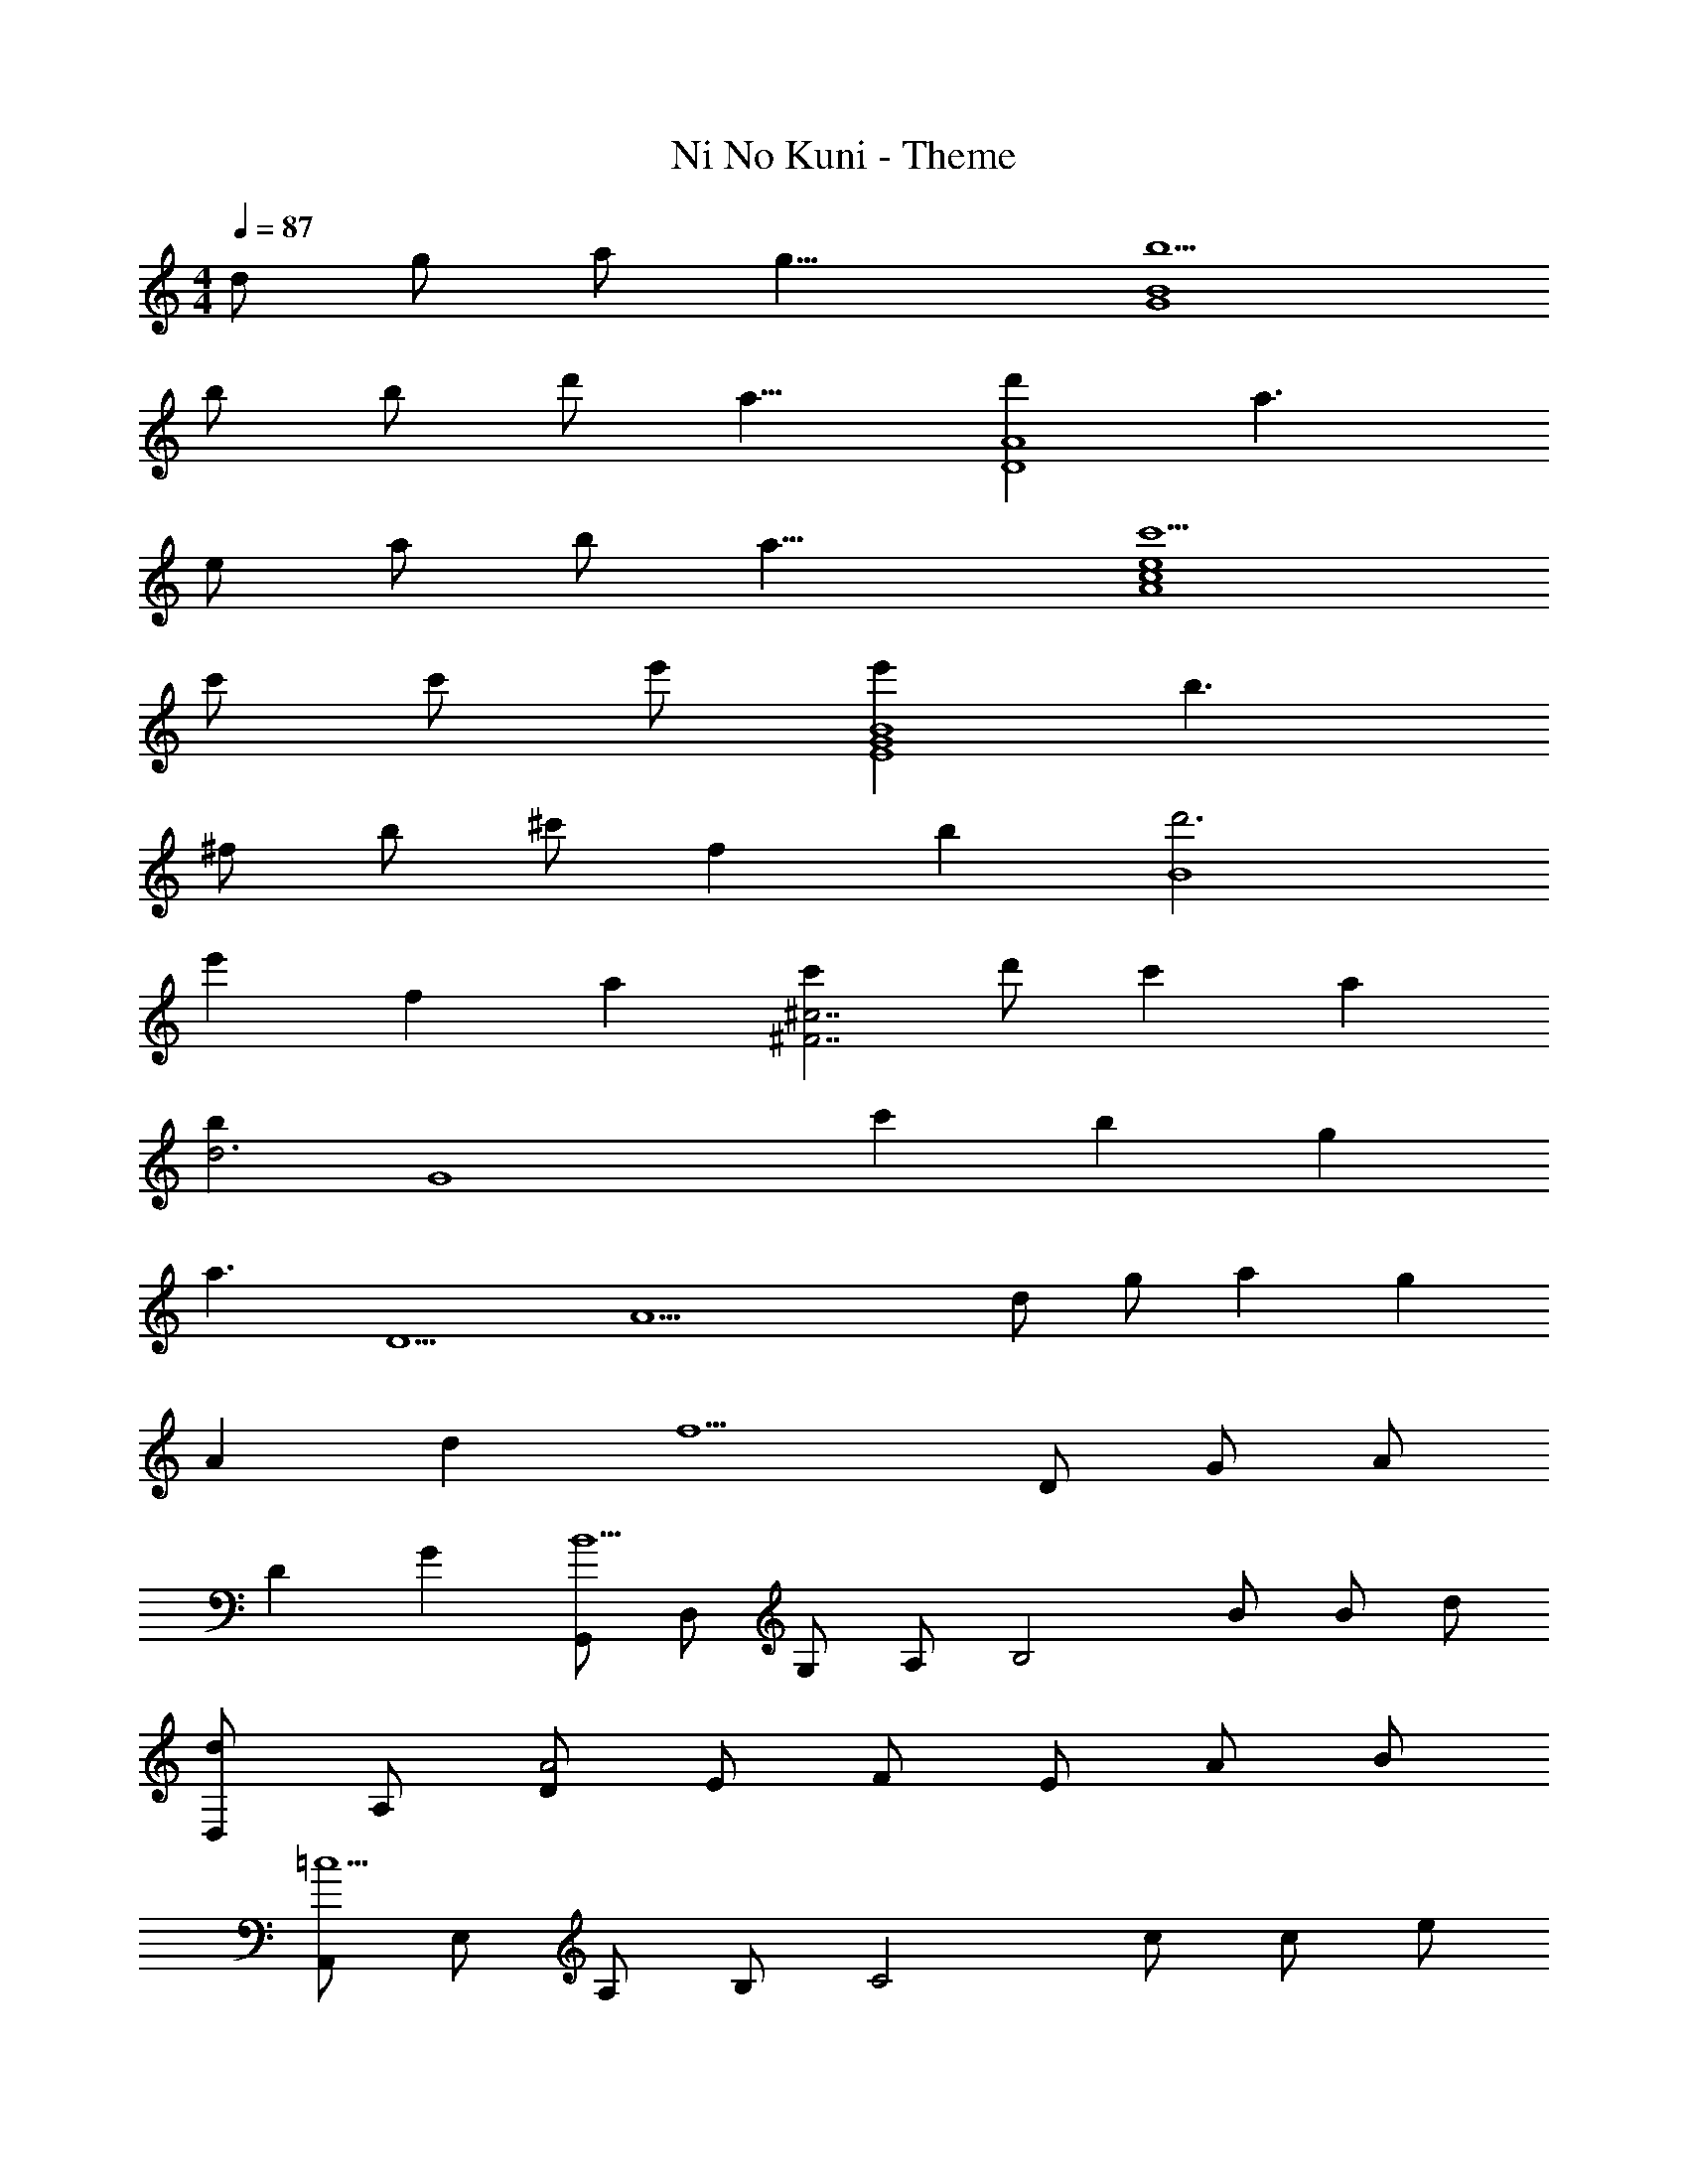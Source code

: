 X: 1
T: Ni No Kuni - Theme
Z: ABC Generated by Starbound Composer
L: 1/4
M: 4/4
Q: 1/4=87
K: C
d/ g/ [z3/8a/] [z/8g17/8] [b5/G4B4] 
b/ b/ [z3/8d'/] [z/8a9/8] [d'D4A4] a3/ 
e/ a/ [z3/8b/] [z/8a17/8] [c'5/A4c4e4] 
c'/ c'/ e'/ [e'E4G4B4] b3/ 
^f/ b/ [z/3^c'/] [z/12f19/6] [z/12b37/12] [d'3B4] 
[z5/6e'] [z/12f7/6] [z/12a13/12] [c'^F7/^c7/] d'/ c' a 
[z/bd3] [z/G4] c' b g 
[z/a3/] [z/D5/] [z/A15/] d/ g/ a [z5/6g] 
[z/12A8/3] [z/12d31/12] f5/ D/ G/ [z/3A/] 
[z/12D13/6] [z/12G25/12] [G,,/B5/] D,/ G,/ A,/ [z/B,2] B/ B/ d/ 
[D,/d] A,/ [D/A2] E/ F/ E/ A/ B/ 
[A,,/=c5/] E,/ A,/ B,/ [z/C2] c/ c/ e/ 
[E,/g5/] B,/ E/ F/ [z/G2] e/ f/ [z/3g/] [z/12d8/3] [z/12f31/12] 
[B,,/b5/] ^F,/ B,/ ^C/ [z/D2] d/ [z5/6d'] [z/12f7/6] [z/12a13/12] 
[^F,,/c'] ^C,/ [d'/F,/] [A,/c'] [z/C2] a [z/db] 
G,,/ [D,/c'] [z/G,] [z/b] [z/B,] [z/g] [z/A,] [z/a5/] 
D,/ A,/ D/ E/ A/ D/ A,/ G/ 
F/ A,/ D/ F/ d2 
Q: 1/4=99
[e'/4E,/] ^f'/4 [B,/g'5/] E/ F/ G [f'/E] d'/ 
[E,/e'4] B,/ E/ F/ G/ F/ E/ F/ 
[e'/4E,/] f'/4 [B,/g'2] E/ F/ G/ [g'/F/] [f'/F,/] [d'/D/] 
[g'/4G,/] a'/4 [D/d'9/b'9/] G/ A/ B/ A/ G/ B/ 
[zd4] [gb] d' [z5/6gb] [z/12d8/3] [z/12f31/12] 
[D,/a5/] A,/ D/ E/ [z/F2] [Af] d/ 
[g/4=C,/] f/4 [G,/e2] =C/ G,/ D,/ [A,/Fd] D/ [z/3A,/] [z/12A19/6] B/12 
[E,/e3] B,/ E/ A/ B/ E/ [A/B,] B/4 A/4 
[E,/^G2] B,/ E/ [z/B,] [z/G2B2e2] E,/ B,/ E,/ 
Q: 1/4=108
[d/g/C,/] [a/G,/] [f/C/] [d/G,/] [D/e2] G,/ C/ G,/ 
[d/g/C,/] [a/G,/] [f/C/] [d/G,/] [C/e2] G,/ C,/ G,/ 
[d/f/G,,/] [g/D,/] [d/G,/] [z3/8B/B,/] [z/8=G17/8] [D/d2] B,/ G,/ B,/ 
[G/d/f/E,/] [g/B,/] [d/E/] [B/B,/] [G/d3/] B,/ [z/D] [A/a/] 
[B/b/C,/] [d/d'/G,/] [C/Aa] G,/ [B/b/D/] [d/d'/G,/] [C/Aa] G,/ 
[B/b/C,/] [d/d'/G,/] [C/Aa] G,/ [B/b/D/] 
Q: 1/4=91
[d/d'/G,/] [C/Gg] G,/ 
[D,/A5/a5/] A,/ D/ E/ G/ z/ g/ z/3 [z/12A19/6] d/12 
[f3D,4] 
Q: 1/4=87
g/ a/ 
[d5/g5/b5/G4] [d/b/] [d/b/] a/ 
[g=c'E4] b3/ b/ b/ a/ 
[gc'C4] b2 a/ [z3/8g/] [z/8A17/8] 
[d2D4] f g/ [z/3a/] [z/12d8/3] [z/12g31/12] 
[b5/G4] [d/b/] [d/b/] a/ 
[gc'E4] b B/ d/ a/ g/ 
[B,d7d'7] F B ^c3 
[zB2] f/ g/ [fC] [Ge2] 
[z=c2] e/ f/ [e/G,2] d/ [zG2] 
D/ [z/G3/] g/ [z3/8a/] [z/8e25/8] [A,/b3] E/ A/ B/ 
[z/^c2] 
Q: 1/4=72
z/ [z5/6a] [z/12=c13/6] [z/12e25/12] [A,/b2] E/ A/ [z/3c/] [z/12d7/6] [z/12f13/12] 
a 
Q: 1/4=91
G/ [z/3A/] [z/12D8/3] [z/12G31/12] [G,,/B5/] D,/ G,/ A,/ 
[z/B,] [D/B/] [D/B/A,] A/ [E,/EGc] B,,/ [E,/D3/G3/B3/] G,/ 
[z/B,] B/ [D/B/G,] A/ [C,/EGc] G,/ [C/D3/B3/] G,/ 
D/ [G,/A] [z/CD] G/6 A/6 G/6 [D/A,,] z/ D,/ G,/ 
[z/F,2] D/ G/ [z/3A/] [z/12D8/3] [z/12G31/12] [G,,/B5/] D,/ G,/ A,/ 
[z/B,2] [D/B/] [D/B/] A/ [E,/EGc] B,/ [E/E2G2B2] B,/ 
F/ [z/B,3/] A/ G/ [B,,/d4] F,/ B,/ ^C/ 
D/ F/ B/ ^c/ [z/d5/] B/ F/ E/ 
D/ [z/F3/] f/ g/ [f/C,/] [e/G,/] [=C/e2] D/ 
E/ [z/G3/] e/ f/ [e/G,,/] [d/D,] [z/G3/] [zB,5/] 
d/ [z5/6g] [z/12c19/6] [z/12e37/12] [A,,/b3] E,/ A,/ B,/ [z^C2] 
[z5/6a] [z/12=c13/6] [z/12e25/12] [A,,/b2] E,/ A,/ [z/3=C/] [z/12d7/6] [z/12f13/12] [D,/a] 
Q: 1/4=72
A,/ 
[z5/6gD] [z/12B49/6] [z/12d97/12] [G,,/g8] D,/ G,/ A,/ B,/ D/ 
G/ [z/3A/] [z/12D25/6] [z/12G49/12] B4 
